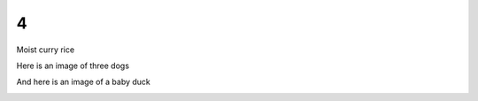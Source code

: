 4
=

Moist curry rice

Here is an image of three dogs

.. image:: downloaded_git/exported_docs/4/media/image1.jpeg
   :width: 4.875in
   :height: 3.25in

And here is an image of a baby duck

.. image:: downloaded_git/exported_docs/4/media/image2.tmp
   :width: 4.875in
   :height: 3.23958in
